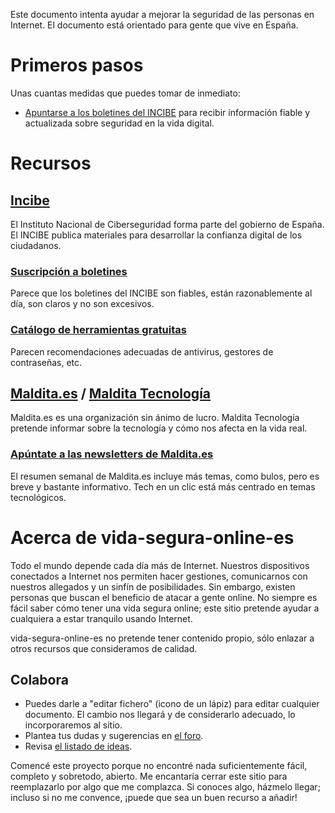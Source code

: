 Este documento intenta ayudar a mejorar la seguridad de las personas en Internet.
El documento está orientado para gente que vive en España.

* Primeros pasos

Unas cuantas medidas que puedes tomar de inmediato:

- [[https://www.incibe.es/ciudadania/simplenews/subscriptions/landing][Apuntarse a los boletines del INCIBE]] para recibir información fiable y actualizada sobre seguridad en la vida digital.

* Recursos
** [[https://www.incibe.es/][Incibe]]

El Instituto Nacional de Ciberseguridad forma parte del gobierno de España.
El INCIBE publica materiales para desarrollar la confianza digital de los ciudadanos.

*** [[https://www.incibe.es/ciudadania/simplenews/subscriptions/landing][Suscripción a boletines]]

Parece que los boletines del INCIBE son fiables, están razonablemente al día, son claros y no son excesivos.

*** [[https://www.incibe.es/ciudadania/herramientas][Catálogo de herramientas gratuitas]]

Parecen recomendaciones adecuadas de antivirus, gestores de contraseñas, etc.

** [[https://maldita.es/][Maldita.es]] / [[https://maldita.es/malditatecnologia/][Maldita Tecnología]]

Maldita.es es una organización sin ánimo de lucro.
Maldita Tecnología pretende informar sobre la tecnología y cómo nos afecta en la vida real.

*** [[https://comunidad.maldita.es/u/apuntate-newsletters][Apúntate a las newsletters de Maldita.es]]

El resumen semanal de Maldita.es incluye más temas, como bulos, pero es breve y bastante informativo.
Tech en un clic está más centrado en temas tecnológicos.

* Acerca de vida-segura-online-es

Todo el mundo depende cada día más de Internet.
Nuestros dispositivos conectados a Internet nos permiten hacer gestiones, comunicarnos con nuestros allegados y un sinfín de posibilidades.
Sin embargo, existen personas que buscan el beneficio de atacar a gente online.
No siempre es fácil saber cómo tener una vida segura online; este sitio pretende ayudar a cualquiera a estar tranquilo usando Internet.

 vida-segura-online-es no pretende tener contenido propio, sólo enlazar a otros recursos que consideramos de calidad.

** Colabora

- Puedes darle a "editar fichero" (icono de un lápiz) para editar cualquier documento.
  El cambio nos llegará y de considerarlo adecuado, lo incorporaremos al sitio.
- Plantea tus dudas y sugerencias en [[https://github.com/orgs/vida-segura-online-es/discussions][el foro]].
- Revisa [[https://github.com/vida-segura-online-es/vida-segura-online-es/issues/2][el listado de ideas]].

Comencé este proyecto porque no encontré nada suficientemente fácil, completo y sobretodo, abierto.
Me encantaría cerrar este sitio para reemplazarlo por algo que me complazca.
Si conoces algo, házmelo llegar; incluso si no me convence, ¡puede que sea un buen recurso a añadir!
